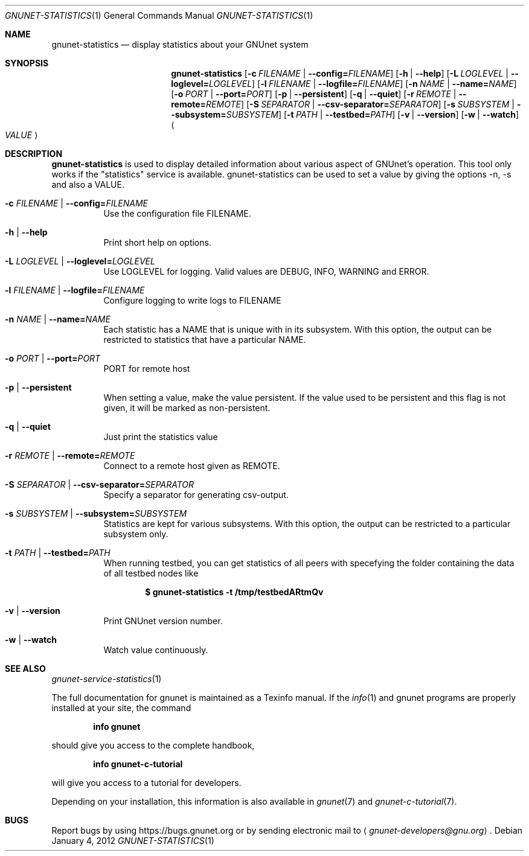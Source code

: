 .\" This file is part of GNUnet.
.\" Copyright (C) 2001-2019 GNUnet e.V.
.\"
.\" Permission is granted to copy, distribute and/or modify this document
.\" under the terms of the GNU Free Documentation License, Version 1.3 or
.\" any later version published by the Free Software Foundation; with no
.\" Invariant Sections, no Front-Cover Texts, and no Back-Cover Texts.  A
.\" copy of the license is included in the file
.\" FDL-1.3.
.\"
.\" A copy of the license is also available from the Free Software
.\" Foundation Web site at http://www.gnu.org/licenses/fdl.html}.
.\"
.\" Alternately, this document is also available under the General
.\" Public License, version 3 or later, as published by the Free Software
.\" Foundation.  A copy of the license is included in the file
.\" GPL3.
.\"
.\" A copy of the license is also available from the Free Software
.\" Foundation Web site at http://www.gnu.org/licenses/gpl.html
.\"
.\" SPDX-License-Identifier: GPL3.0-or-later OR FDL1.3-or-later
.\"
.Dd January 4, 2012
.Dt GNUNET-STATISTICS 1
.Os
.Sh NAME
.Nm gnunet-statistics
.Nd display statistics about your GNUnet system
.Sh SYNOPSIS
.Nm
.Op Fl c Ar FILENAME | Fl \-config= Ns Ar FILENAME
.Op Fl h | \-help
.Op Fl L Ar LOGLEVEL | Fl \-loglevel= Ns Ar LOGLEVEL
.Op Fl l Ar FILENAME | Fl \-logfile= Ns Ar FILENAME
.Op Fl n Ar NAME | Fl \-name= Ns Ar NAME
.Op Fl o Ar PORT | Fl \-port= Ns Ar PORT
.Op Fl p | \-persistent
.Op Fl q | \-quiet
.Op Fl r Ar REMOTE | Fl \-remote= Ns Ar REMOTE
.Op Fl S Ar SEPARATOR | Fl \-csv-separator= Ns Ar SEPARATOR
.Op Fl s Ar SUBSYSTEM | Fl \-subsystem= Ns Ar SUBSYSTEM
.Op Fl t Ar PATH | Fl \-testbed= Ns Ar PATH
.Op Fl v | \-version
.Op Fl w | \-watch
.Ao Ar VALUE Ac
.Sh DESCRIPTION
.Nm
is used to display detailed information about various aspect of GNUnet's operation.
This tool only works if the "statistics" service is available.
gnunet-statistics can be used to set a value by giving the options \-n, \-s and also a VALUE.
.Bl -tag -width indent
.It Fl c Ar FILENAME | Fl \-config= Ns Ar FILENAME
Use the configuration file FILENAME.
.It Fl h | \-help
Print short help on options.
.It Fl L Ar LOGLEVEL | Fl \-loglevel= Ns Ar LOGLEVEL
Use LOGLEVEL for logging.  Valid values are DEBUG, INFO, WARNING and ERROR.
.It Fl l Ar FILENAME | Fl \-logfile= Ns Ar FILENAME
Configure logging to write logs to FILENAME
.It Fl n Ar NAME | Fl \-name= Ns Ar NAME
Each statistic has a NAME that is unique with in its subsystem.
With this option, the output can be restricted to statistics that have a particular NAME.
.It Fl o Ar PORT | Fl \-port= Ns Ar PORT
PORT for remote host
.It Fl p | \-persistent
When setting a value, make the value persistent.
If the value used to be persistent and this flag is not given, it will be marked as non-persistent.
.It Fl q | \-quiet
Just print the statistics value
.It Fl r Ar REMOTE | Fl \-remote= Ns Ar REMOTE
Connect to a remote host given as REMOTE.
.It Fl S Ar SEPARATOR | Fl \-csv-separator= Ns Ar SEPARATOR
Specify a separator for generating csv-output.
.It Fl s Ar SUBSYSTEM | Fl \-subsystem= Ns Ar SUBSYSTEM
Statistics are kept for various subsystems.
With this option, the output can be restricted to a particular subsystem only.
.It Fl t Ar PATH | Fl \-testbed= Ns Ar PATH
When running testbed, you can get statistics of all peers with specefying the
folder containing the data of all testbed nodes like
.Pp
.Dl $ gnunet-statistics -t /tmp/testbedARtmQv
.Pp
.It Fl v | \-version
Print GNUnet version number.
.It Fl w | \-watch
Watch value continuously.
.El
.Sh SEE ALSO
.Xr gnunet-service-statistics 1
.sp
The full documentation for gnunet is maintained as a Texinfo manual.
If the
.Xr info 1
and gnunet programs are properly installed at your site, the command
.Pp
.Dl info gnunet
.Pp
should give you access to the complete handbook,
.Pp
.Dl info gnunet-c-tutorial
.Pp
will give you access to a tutorial for developers.
.sp
Depending on your installation, this information is also available in
.Xr gnunet 7 and
.Xr gnunet-c-tutorial 7 .
.\".Sh HISTORY
.\".Sh AUTHORS
.Sh BUGS
Report bugs by using
.Lk https://bugs.gnunet.org
or by sending electronic mail to
.Aq Mt gnunet-developers@gnu.org .

